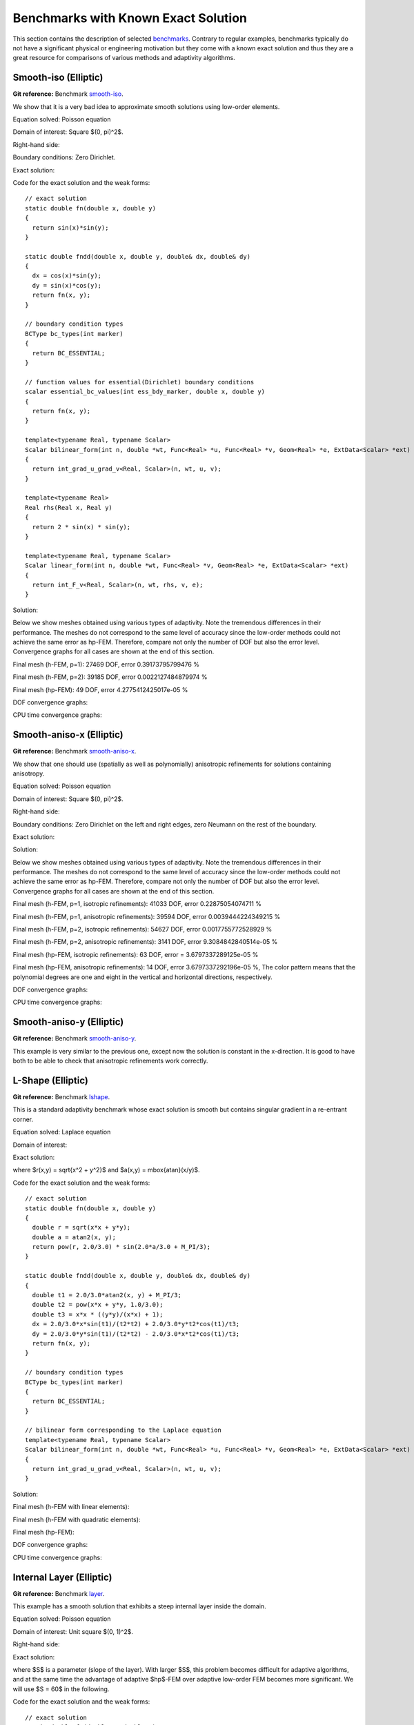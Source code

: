 Benchmarks with Known Exact Solution
====================================

This section contains the description of selected `benchmarks 
<http://git.hpfem.org/hermes2d.git/tree/HEAD:/benchmarks>`_.
Contrary to regular examples, benchmarks typically do not have 
a significant physical or engineering motivation but they come with 
a known exact solution and thus they are a great resource for 
comparisons of various methods and adaptivity algorithms.

Smooth-iso (Elliptic)
---------------------

**Git reference:** Benchmark `smooth-iso <http://git.hpfem.org/hermes2d.git/tree/HEAD:/benchmarks/smooth-iso>`_.

We show that it is a very bad idea to approximate smooth solutions using low-order 
elements.

Equation solved: Poisson equation 

.. math::
    :label: smooth-iso

       -\Delta u = f.

Domain of interest: Square $(0, \pi)^2$.

Right-hand side:

.. math::
    :label: smooth-iso-rhs
 
    f(x, y) = 2\sin(x)\sin(y).

Boundary conditions: Zero Dirichlet. 

Exact solution:

.. math::
    :label: smooth-iso-exact

    u(x, y) = \sin(x)\sin(y).

Code for the exact solution and the weak forms:

::

    // exact solution
    static double fn(double x, double y)
    {
      return sin(x)*sin(y);
    }

    static double fndd(double x, double y, double& dx, double& dy)
    {
      dx = cos(x)*sin(y);
      dy = sin(x)*cos(y);
      return fn(x, y);
    }

    // boundary condition types
    BCType bc_types(int marker)
    {
      return BC_ESSENTIAL;
    }

    // function values for essential(Dirichlet) boundary conditions
    scalar essential_bc_values(int ess_bdy_marker, double x, double y)
    {
      return fn(x, y);
    }

    template<typename Real, typename Scalar>
    Scalar bilinear_form(int n, double *wt, Func<Real> *u, Func<Real> *v, Geom<Real> *e, ExtData<Scalar> *ext)
    {
      return int_grad_u_grad_v<Real, Scalar>(n, wt, u, v);
    }

    template<typename Real>
    Real rhs(Real x, Real y)
    {
      return 2 * sin(x) * sin(y);
    }

    template<typename Real, typename Scalar>
    Scalar linear_form(int n, double *wt, Func<Real> *v, Geom<Real> *e, ExtData<Scalar> *ext)
    {
      return int_F_v<Real, Scalar>(n, wt, rhs, v, e);
    }

Solution:

.. image:: img/smooth-iso/sol_3d_view.png
   :align: center
   :width: 500
   :height: 300
   :alt: Solution.

Below we show meshes obtained using various types of adaptivity. 
Note the tremendous differences in their performance. The meshes do not correspond to 
the same level of accuracy since the low-order methods could not achieve the same error 
as hp-FEM. Therefore, compare not only the number of DOF but also the error level. 
Convergence graphs for all cases are shown at the end of this section.

Final mesh (h-FEM, p=1): 27469 DOF, error 0.39173795799476 %

.. image:: img/smooth-iso/mesh-h1.png
   :align: center
   :width: 500
   :height: 400
   :alt: Final mesh

Final mesh (h-FEM, p=2): 39185 DOF, error 0.0022127484879974 %

.. image:: img/smooth-iso/mesh-h2.png
   :align: center
   :width: 500
   :height: 400
   :alt: Final mesh

Final mesh (hp-FEM): 49 DOF, error 4.2775412425017e-05 %

.. image:: img/smooth-iso/mesh-hp.png
   :align: center
   :width: 500
   :height: 400
   :alt: Final mesh

DOF convergence graphs:

.. image:: img/smooth-iso/conv_dof.png
   :align: center
   :width: 600
   :height: 400
   :alt: DOF convergence graph.

CPU time convergence graphs:

.. image:: img/smooth-iso/conv_cpu.png
   :align: center
   :width: 600
   :height: 400
   :alt: CPU convergence graph.

Smooth-aniso-x (Elliptic)
-------------------------

**Git reference:** Benchmark `smooth-aniso-x <http://git.hpfem.org/hermes2d.git/tree/HEAD:/benchmarks/smooth-aniso-x>`_.

We show that one should use (spatially as well as polynomially) anisotropic refinements for solutions 
containing anisotropy. 

Equation solved: Poisson equation 

.. math::
    :label: sin

       -\Delta u = f.

Domain of interest: Square $(0, \pi)^2$.

Right-hand side:

.. math::
    :label: sin-rhs
 
    f(x, y) = \sin(x).

Boundary conditions: Zero Dirichlet on the left and right edges, zero Neumann on the rest of the boundary.

Exact solution:

.. math::
    :label: sin-exact

    u(x, y) = \sin(x).

Solution:

.. image:: img/smooth-aniso-x/sol_3d_view.png
   :align: center
   :width: 600
   :height: 400
   :alt: Solution.

Below we show meshes obtained using various types of adaptivity. 
Note the tremendous differences in their performance. The meshes do not correspond to 
the same level of accuracy since the low-order methods could not achieve the same error 
as hp-FEM. Therefore, compare not only the number of DOF but also the error level. 
Convergence graphs for all cases are shown at the end of this section.

Final mesh (h-FEM, p=1, isotropic refinements): 41033 DOF, error 0.22875054074711 %

.. image:: img/smooth-aniso-x/mesh-h1-iso.png
   :align: center
   :width: 500
   :height: 400
   :alt: Final mesh

Final mesh (h-FEM, p=1, anisotropic refinements): 39594 DOF, error 0.0039444224349215 %

.. image:: img/smooth-aniso-x/mesh-h1-aniso.png
   :align: center
   :width: 500
   :height: 400
   :alt: Final mesh

Final mesh (h-FEM, p=2, isotropic refinements): 54627 DOF, error 0.0017755772528929 %

.. image:: img/smooth-aniso-x/mesh-h2-iso.png
   :align: center
   :width: 500
   :height: 400
   :alt: Final mesh

Final mesh (h-FEM, p=2, anisotropic refinements): 3141 DOF, error 9.3084842840514e-05 %

.. image:: img/smooth-aniso-x/mesh-h2-aniso.png
   :align: center
   :width: 500
   :height: 400
   :alt: Final mesh

Final mesh (hp-FEM, isotropic refinements): 63 DOF, error = 3.6797337289125e-05 %

.. image:: img/smooth-aniso-x/mesh-hp-iso.png
   :align: center
   :width: 500
   :height: 400
   :alt: Final mesh

Final mesh (hp-FEM, anisotropic refinements): 14 DOF, error 3.6797337292196e-05 %, The 
color pattern means that the polynomial degrees are one and eight in the vertical and 
horizontal directions, respectively.

.. image:: img/smooth-aniso-x/mesh-hp-aniso.png
   :align: center
   :width: 500
   :height: 400
   :alt: Final mesh

DOF convergence graphs:

.. image:: img/smooth-aniso-x/conv_dof.png
   :align: center
   :width: 600
   :height: 400
   :alt: DOF convergence graph.

CPU time convergence graphs:

.. image:: img/smooth-aniso-x/conv_cpu.png
   :align: center
   :width: 600
   :height: 400
   :alt: CPU convergence graph.


Smooth-aniso-y (Elliptic)
-------------------------

**Git reference:** Benchmark `smooth-aniso-y <http://git.hpfem.org/hermes2d.git/tree/HEAD:/benchmarks/smooth-aniso-y>`_.

This example is very similar to the previous one, except now the solution is 
constant in the x-direction. It is good to have both to be able to check that 
anisotropic refinements work correctly. 

L-Shape (Elliptic)
------------------

**Git reference:** Benchmark `lshape <http://git.hpfem.org/hermes2d.git/tree/HEAD:/benchmarks/lshape>`_.

This is a standard adaptivity benchmark whose exact solution is smooth but
contains singular gradient in a re-entrant corner. 

Equation solved: Laplace equation 

.. math::
    :label: lshape

       -\Delta u = 0.

Domain of interest:

.. image:: img/lshape/domain.png
   :align: center
   :width: 470
   :height: 470
   :alt: Computational domain.

Exact solution:

.. math::
    :label: lshape-exact

    u(x, y) = r^{2/3}\sin(2a/3 + \pi/3)

where $r(x,y) = \sqrt{x^2 + y^2}$ and $a(x,y) = \mbox{atan}(x/y)$. 

Code for the exact solution and the weak forms:

::

    // exact solution
    static double fn(double x, double y)
    {
      double r = sqrt(x*x + y*y);
      double a = atan2(x, y);
      return pow(r, 2.0/3.0) * sin(2.0*a/3.0 + M_PI/3);
    }

    static double fndd(double x, double y, double& dx, double& dy)
    {
      double t1 = 2.0/3.0*atan2(x, y) + M_PI/3;
      double t2 = pow(x*x + y*y, 1.0/3.0);
      double t3 = x*x * ((y*y)/(x*x) + 1);
      dx = 2.0/3.0*x*sin(t1)/(t2*t2) + 2.0/3.0*y*t2*cos(t1)/t3;
      dy = 2.0/3.0*y*sin(t1)/(t2*t2) - 2.0/3.0*x*t2*cos(t1)/t3;
      return fn(x, y);
    }

    // boundary condition types
    BCType bc_types(int marker)
    {
      return BC_ESSENTIAL;
    }

    // bilinear form corresponding to the Laplace equation
    template<typename Real, typename Scalar>
    Scalar bilinear_form(int n, double *wt, Func<Real> *u, Func<Real> *v, Geom<Real> *e, ExtData<Scalar> *ext)
    {
      return int_grad_u_grad_v<Real, Scalar>(n, wt, u, v);
    }

Solution:

.. image:: img/lshape/sol_3d_view.png
   :align: center
   :width: 600
   :height: 400
   :alt: Solution.

Final mesh (h-FEM with linear elements):

.. image:: img/lshape/mesh-h1.png
   :align: center
   :width: 500
   :height: 400
   :alt: Final mesh (h-FEM with linear elements).

Final mesh (h-FEM with quadratic elements):

.. image:: img/lshape/mesh-h2.png
   :align: center
   :width: 500
   :height: 400
   :alt: Final mesh (h-FEM with quadratic elements).

Final mesh (hp-FEM):

.. image:: img/lshape/mesh-hp.png
   :align: center
   :width: 500
   :height: 400
   :alt: Final mesh (hp-FEM).

DOF convergence graphs:

.. image:: img/lshape/conv_dof.png
   :align: center
   :width: 600
   :height: 400
   :alt: DOF convergence graph.

CPU time convergence graphs:

.. image:: img/lshape/conv_cpu.png
   :align: center
   :width: 600
   :height: 400
   :alt: CPU convergence graph.

Internal Layer (Elliptic)
-------------------------

**Git reference:** Benchmark `layer <http://git.hpfem.org/hermes2d.git/tree/HEAD:/benchmarks/layer>`_.

This example has a smooth solution that exhibits a steep internal layer inside the domain.

Equation solved: Poisson equation 

.. math::
    :label: layer

       -\Delta u = f.

Domain of interest: Unit square $(0, 1)^2$.

Right-hand side:

.. math::
    :label: layer-rhs
 
    f(x, y) = \frac{27}{2} (2y + 0.5)^2 (\pi - 3t) \frac{S^3}{u^2 t_2} +
    \frac{27}{2} (2x - 2.5)^2 (\pi - 3t) \frac{S^3}{u^2 t_2}
    - \frac{9}{4} (2y + 0.5)^2 \frac{S}{u t^3} -
    \frac{9}{4} (2x - 2.5)^2 \frac{S}{u t^3} +
    18 \frac{S}{ut}.

Exact solution:

.. math::
    :label: layer-exact

    u(x, y) = \mbox{atan}\left(S \sqrt{(x-1.25)^2 + (y+0.25)^2} - \pi/3\right).

where $S$ is a parameter (slope of the layer). With larger $S$, this problem 
becomes difficult for adaptive algorithms, and at the same time the advantage of 
adaptive $hp$-FEM over adaptive low-order FEM becomes more significant. We will 
use $S = 60$ in the following.

Code for the exact solution and the weak forms:

::

    // exact solution
    static double fn(double x, double y)
    {
      return atan(SLOPE * (sqrt(sqr(x-1.25) + sqr(y+0.25)) - M_PI/3));
    }
    
    static double fndd(double x, double y, double& dx, double& dy)
    {
      double t = sqrt(sqr(x-1.25) + sqr(y+0.25));
      double u = t * (sqr(SLOPE) * sqr(t - M_PI/3) + 1);
      dx = SLOPE * (x-1.25) / u;
      dy = SLOPE * (y+0.25) / u;
      return fn(x, y);
    }
    
    // boundary condition types
    BCType bc_types(int marker)
    {
      return BC_ESSENTIAL;
    }
    
    // Dirichlet boundary condition values
    scalar essential_bc_values(int ess_bdy_marker, double x, double y)
    {
      return fn(x, y);
    }
    
    // bilinear form for the Poisson equation
    template<typename Real, typename Scalar>
    Scalar bilinear_form(int n, double *wt, Func<Real> *u, Func<Real> *v, Geom<Real> *e, ExtData<Scalar> *ext)
    {
      return int_grad_u_grad_v<Real, Scalar>(n, wt, u, v);
    }
    
    template<typename Real>
    Real rhs(Real x, Real y)
    {
      Real t2 = sqr(y + 0.25) + sqr(x - 1.25);
      Real t = sqrt(t2);
      Real u = (sqr(M_PI - 3.0*t)*sqr(SLOPE) + 9.0);
      return 27.0/2.0 * sqr(2.0*y + 0.5) * (M_PI - 3.0*t) * pow(SLOPE,3.0) / (sqr(u) * t2) +
             27.0/2.0 * sqr(2.0*x - 2.5) * (M_PI - 3.0*t) * pow(SLOPE,3.0) / (sqr(u) * t2) -
             9.0/4.0 * sqr(2.0*y + 0.5) * SLOPE / (u * pow(t,3.0)) -
             9.0/4.0 * sqr(2.0*x - 2.5) * SLOPE / (u * pow(t,3.0)) +
             18.0 * SLOPE / (u * t);
    }
     
    template<typename Real, typename Scalar>
    Scalar linear_form(int n, double *wt, Func<Real> *v, Geom<Real> *e, ExtData<Scalar> *ext)
    {
      return -int_F_v<Real, Scalar>(n, wt, rhs, v, e);
    }

Solution:

.. image:: img/layer/sol_3d_view.png
   :align: center
   :width: 600
   :height: 400
   :alt: Solution.

Final mesh (h-FEM with linear elements):

.. image:: img/layer/mesh-h1.png
   :align: center
   :width: 500
   :height: 400
   :alt: Final mesh (h-FEM with linear elements).

Final mesh (h-FEM with quadratic elements):

.. image:: img/layer/mesh-h2.png
   :align: center
   :width: 500
   :height: 400
   :alt: Final mesh (h-FEM with quadratic elements).

Final mesh (hp-FEM):

.. image:: img/layer/mesh-hp.png
   :align: center
   :width: 500
   :height: 400
   :alt: Final mesh (hp-FEM).

DOF convergence graphs:

.. image:: img/layer/conv_dof.png
   :align: center
   :width: 600
   :height: 400
   :alt: DOF convergence graph.

CPU time convergence graphs:

.. image:: img/layer/conv_cpu.png
   :align: center
   :width: 600
   :height: 400
   :alt: CPU convergence graph.

Boundary Layer (Elliptic)
-------------------------

**Git reference:** Benchmark `layer-2 <http://git.hpfem.org/hermes2d.git/tree/HEAD:/benchmarks/layer-2>`_.

This example is a singularly perturbed problem with known exact solution that exhibits a thin boundary layer, that 
the reader can use to perform various experiments with adaptivity for problems with boundary layers. The sample 
numerical results presented below imply that:

* one should always use anisotropically refined meshes for problems with boundary layers,
* hp-FEM is vastly superior to h-FEM with linear and quadratic elements, 
* one should use not only spatially anisotropic elements, but also polynomial anisotropy (different polynomial orders in each direction) for problems in boundary layers. 

Equation solved: Poisson equation 

.. math::
    :label: layer-2

       -\Delta u + K^2 u = f.

Domain of interest: Square $(-1, 1)^2$.

Exact solution: 

.. math::

    u(x,y) = \hat u(x) \hat u(y)

where $\hat u$ is the exact solution of the 1D singularly-perturbed problem

.. math::

    -u'' + K^2 u = K^2

in $(-1,1)$ with zero Dirichlet boundary conditions. This solution has the form 

.. math::

    \hat u (x) = 1 - [exp(Kx) + exp(-Kx)] / [exp(K) + exp(-K)];

Right-hand side: Calculated by inserting the exact solution into the equation. Here
is the code snippet with both the exact solution and the right-hand side:

::

    // solution to the 1D problem -u'' + K*K*u = K*K in (-1,1) with zero Dirichlet BC
    double uhat(double x) {
      return 1. - (exp(K*x) + exp(-K*x)) / (exp(K) + exp(-K));
    }
    double duhat_dx(double x) {
      return -K * (exp(K*x) - exp(-K*x)) / (exp(K) + exp(-K));
    }
    double dduhat_dxx(double x) {
      return -K*K * (exp(K*x) + exp(-K*x)) / (exp(K) + exp(-K));
    }

    // exact solution u(x,y) to the 2D problem is defined as the
    // Cartesian product of the 1D solutions
    static double sol_exact(double x, double y, double& dx, double& dy)
    {
      dx = duhat_dx(x) * uhat(y);
      dy = uhat(x) * duhat_dx(y);
      return uhat(x) * uhat(y);
    }

    // right-hand side
    double rhs(double x, double y) {
      return -(dduhat_dxx(x)*uhat(y) + uhat(x)*dduhat_dxx(y)) + K*K*uhat(x)*uhat(y);
    }

The weak forms are very simple and they are defined as follows. The only thing worth mentioning 
here is that we integrate the non-polynomial right-hand side with a very hign order for accuracy:

::

    // weak forms
    template<typename Real, typename Scalar>
    Scalar bilinear_form(int n, double *wt, Func<Real> *u, Func<Real> *v, Geom<Real> *e, ExtData<Scalar> *ext)
    {
      return int_grad_u_grad_v<Real, Scalar>(n, wt, u, v) + K*K * int_u_v<Real, Scalar>(n, wt, u, v);
    }

    template<typename Real, typename Scalar>
    Scalar linear_form(int n, double *wt, Func<Real> *v, Geom<Real> *e, ExtData<Scalar> *ext)
    {
      return int_F_v<Real, Scalar>(n, wt, rhs, v, e);;
    }

    // integration order for linear_form_0
    Ord linear_form_ord(int n, double *wt, Func<Ord> *v, Geom<Ord> *e, ExtData<Ord> *ext)
    {
      return 24;
    }

The numerical results follow:

Solution:

.. image:: img/layer-2/solution.png
   :align: center
   :width: 600
   :height: 400
   :alt: Solution.

Below we present a series of convergence comparisons. Note that the error plotted
is the true approximate error calculated wrt. the exact solution given above.

Isotropic refinements
~~~~~~~~~~~~~~~~~~~~~

Let us first compare the performance of h-FEM (p=1), h-FEM (p=2) and hp-FEM with **isotropic** refinements:

Final mesh (h-FEM, p=1, isotropic refinements):

.. image:: img/layer-2/mesh_h1_iso.png
   :align: center
   :width: 500
   :height: 400
   :alt: Final mesh.

Final mesh (h-FEM, p=2, isotropic refinements):

.. image:: img/layer-2/mesh_h2_iso.png
   :align: center
   :width: 500
   :height: 400
   :alt: Final mesh.

Final mesh (hp-FEM, isotropic refinements):

.. image:: img/layer-2/mesh_hp_iso.png
   :align: center
   :width: 500
   :height: 400
   :alt: Final mesh.

DOF convergence graphs:

.. image:: img/layer-2/conv_compar_dof_iso.png
   :align: center
   :width: 600
   :height: 400
   :alt: DOF convergence graph.

CPU convergence graphs:

.. image:: img/layer-2/conv_compar_cpu_iso.png
   :align: center
   :width: 600
   :height: 400
   :alt: CPU convergence graph.

Anisotropic refinements
~~~~~~~~~~~~~~~~~~~~~~~

Next we compare the performance of h-FEM (p=1), h-FEM (p=2) and hp-FEM with **anisotropic** refinements:

Final mesh (h-FEM, p=1, anisotropic refinements):

.. image:: img/layer-2/mesh_h1_aniso.png
   :align: center
   :width: 500
   :height: 400
   :alt: Final mesh.

Final mesh (h-FEM, p=2, anisotropic refinements):

.. image:: img/layer-2/mesh_h2_aniso.png
   :align: center
   :width: 500
   :height: 400
   :alt: Final mesh.

Final mesh (hp-FEM, anisotropic refinements):

.. image:: img/layer-2/mesh_hp_aniso.png
   :align: center
   :width: 500
   :height: 400
   :alt: Final mesh.

DOF convergence graphs:

.. image:: img/layer-2/conv_compar_dof_aniso.png
   :align: center
   :width: 600
   :height: 400
   :alt: DOF convergence graph.

CPU convergence graphs:

.. image:: img/layer-2/conv_compar_cpu_aniso.png
   :align: center
   :width: 600
   :height: 400
   :alt: CPU convergence graph.

h-FEM (p=1): comparison of isotropic and anisotropic refinements
~~~~~~~~~~~~~~~~~~~~~~~~~~~~~~~~~~~~~~~~~~~~~~~~~~~~~~~~~~~~~~~~

DOF convergence graphs:

.. image:: img/layer-2/conv_compar_dof_h1.png
   :align: center
   :width: 600
   :height: 400
   :alt: DOF convergence graph.

CPU convergence graphs:

.. image:: img/layer-2/conv_compar_cpu_h1.png
   :align: center
   :width: 600
   :height: 400
   :alt: CPU convergence graph.

h-FEM (p=2): comparison of isotropic and anisotropic refinements
~~~~~~~~~~~~~~~~~~~~~~~~~~~~~~~~~~~~~~~~~~~~~~~~~~~~~~~~~~~~~~~~

DOF convergence graphs:

.. image:: img/layer-2/conv_compar_dof_h2.png
   :align: center
   :width: 600
   :height: 400
   :alt: DOF convergence graph.

CPU convergence graphs:

.. image:: img/layer-2/conv_compar_cpu_h2.png
   :align: center
   :width: 600
   :height: 400
   :alt: CPU convergence graph.

hp-FEM: comparison of isotropic and anisotropic refinements
~~~~~~~~~~~~~~~~~~~~~~~~~~~~~~~~~~~~~~~~~~~~~~~~~~~~~~~~~~~

In the hp-FEM one has two kinds of anisotropy -- spatial and polynomial. In the following,
"iso" means isotropy both in h and p, "aniso h" means anisotropy in h only, and 
"aniso hp" means anisotropy in both h and p. 

DOF convergence graphs (hp-FEM):

.. image:: img/layer-2/conv_compar_dof_hp.png
   :align: center
   :width: 600
   :height: 400
   :alt: DOF convergence graph.

CPU convergence graphs (hp-FEM):

.. image:: img/layer-2/conv_compar_cpu_hp.png
   :align: center
   :width: 600
   :height: 400
   :alt: CPU convergence graph.

The reader can see that enabling polynomially anisotropic refinements in the hp-FEM is 
equally important as allowing spatially anisotropic ones. 

Line singularity (Elliptic)
---------------------------

**Git reference:** Benchmark `line-singularity <http://git.hpfem.org/hermes2d.git/tree/HEAD:/benchmarks/line-singularity>`_.

The is another example with anisotropic solution that is suitable for testing 
anisotropic element refinements.

Equation solved: Poisson equation 

.. math::
    :label: line-sing

       -\Delta u = f.

Domain of interest: Square $(-1, 1)^2$.

Boundary conditions: Zero Neumann on left edge, Dirichlet given by the 
exact solution on the rest of the boundary.

Exact solution: 

.. math::

    u(x,y) = \cos(Ky)\ \ \ \mbox{for}\ x \le 0,\\
    u(x,y) = \cos(Ky) + x^{\alpha}\ \ \ \mbox{for}\ x > 0,

where $K$ and $\alpha$ are real constants. 

Right-hand side: Obtained by inserting the exact solution into the equation.
The corresponding code snippet is shown below:

::

    scalar rhs(scalar x, scalar y)
    {
      if (x < 0) return fn(x, y)*K*K;
      else return fn(x, y)*K*K-ALPHA*(ALPHA-1)*pow(x, ALPHA - 2.) - K*K*pow(x, ALPHA);
    }

Solution for $K = \pi/2$ and $\alpha = 2.01$:

.. image:: img/line-singularity/solution.png
   :align: center
   :width: 600
   :height: 400
   :alt: Solution.

Comparison of h-FEM (p=1), h-FEM (p=2) and hp-FEM with anisotropic refinements
~~~~~~~~~~~~~~~~~~~~~~~~~~~~~~~~~~~~~~~~~~~~~~~~~~~~~~~~~~~~~~~~~~~~~~~~~~~~~~

Final mesh (h-FEM, p=1, anisotropic refinements):

.. image:: img/line-singularity/mesh_h1_aniso.png
   :align: center
   :width: 450
   :alt: Final mesh.

Final mesh (h-FEM, p=2, anisotropic refinements):

.. image:: img/line-singularity/mesh_h2_aniso.png
   :align: center
   :width: 450
   :alt: Final mesh.

Final mesh (hp-FEM, h-anisotropic refinements):

.. image:: img/line-singularity/mesh_hp_anisoh.png
   :align: center
   :width: 450
   :alt: Final mesh.

DOF convergence graphs:

.. image:: img/line-singularity/conv_dof_aniso.png
   :align: center
   :width: 600
   :height: 400
   :alt: DOF convergence graph.

CPU convergence graphs:

.. image:: img/line-singularity/conv_cpu_aniso.png
   :align: center
   :width: 600
   :height: 400
   :alt: CPU convergence graph.

hp-FEM with iso, h-aniso and hp-aniso refinements
~~~~~~~~~~~~~~~~~~~~~~~~~~~~~~~~~~~~~~~~~~~~~~~~~

Final mesh (hp-FEM, isotropic refinements):

.. image:: img/line-singularity/mesh_hp_iso.png
   :align: center
   :width: 450
   :alt: Final mesh.

Final mesh (hp-FEM, h-anisotropic refinements):

.. image:: img/line-singularity/mesh_hp_anisoh.png
   :align: center
   :width: 450
   :alt: Final mesh.

Final mesh (hp-FEM, hp-anisotropic refinements):

.. image:: img/line-singularity/mesh_hp_aniso.png
   :align: center
   :width: 450
   :alt: Final mesh.

The following convergence comparisons show that, surprizingly, 
the h-anisotropic version is the most efficient one. The reason is
that both the hp-FEM with isotropic refinements and hp-FEM with hp-anisotropic 
refinements hit the maximum polynomial degree (p=9) early in the mesh 
adaptation process (while hp-FEM with h-anisotropic refinements does not). 
We expect that this problem should go away after we increase the 
maximum polynomial degree in Hermes - this is on the TODO list now.  

DOF convergence graphs:

.. image:: img/line-singularity/conv_dof_hp.png
   :align: center
   :width: 600
   :height: 400
   :alt: DOF convergence graph.

CPU convergence graphs:

.. image:: img/line-singularity/conv_cpu_hp.png
   :align: center
   :width: 600
   :height: 400
   :alt: CPU convergence graph.



Kellogg (Elliptic)
------------------

**Git reference:** Benchmark `kellogg <http://git.hpfem.org/hermes2d.git/tree/HEAD:/benchmarks/kellogg>`_.

The solution to this elliptic problems contains a severe singularity that poses a challenge to 
adaptive methods. 

Equation solved:

.. math::

       -\nabla \cdot (a(x,y) \nabla u) = 0,

where the parameter $a$ is piecewise-constant, $a(x,y) = R$ in the first and third quadrants and $a(x,y) = 1$ 
in the remaining two quadrants. 

Domain of interest: Square $(-1, 1)^2$.

Right-hand side: $f(x,y) = 0$.

Boundary conditions: Dirichlet given by exact solution. 

Exact solution: Quite complicated, see the code below.

::

    // problem constants
    const double R = 161.4476387975881;      // Equation parameter.
    const double TAU = 0.1;                  // Equation parameter.
    const double RHO = M_PI/4.;              // Equation parameter
    const double SIGMA = -14.92256510455152; // Equation parameter

    // exact solution
    static double fn(double x, double y)
    {
      double theta = atan2(y,x);
      if (theta < 0) theta = theta + 2.*M_PI;
      double r = sqrt(x*x + y*y);

      double mu;
      if (theta <= M_PI/2.) {
        mu = cos((M_PI/2. - SIGMA)*TAU) * cos((theta - M_PI/2. + RHO)*TAU);
      }
      else {
        if (theta <= M_PI) {
          mu = cos(RHO*TAU) * cos((theta - M_PI + SIGMA)*TAU);
        }
        else {
          if (theta <= 3.*M_PI/2.) {
            mu = cos(SIGMA*TAU) * cos((theta - M_PI - RHO)*TAU);
          }
          else {
            mu = cos((M_PI/2. - RHO)*TAU) * cos((theta - 3.*M_PI/2. - SIGMA)*TAU);
          }
        }
      }

      return pow(r, TAU) * mu;
    }

The weak forms are as follows:

::

    // Weak forms
    template<typename Real, typename Scalar>
    Scalar bilinear_form_I_III(int n, double *wt, Func<Real> *u, Func<Real> *v, Geom<Real> *e, ExtData<Scalar> *ext)
    {
      return R*int_grad_u_grad_v<Real, Scalar>(n, wt, u, v);
    }

    template<typename Real, typename Scalar>
    Scalar bilinear_form_II_IV(int n, double *wt, Func<Real> *u, Func<Real> *v, Geom<Real> *e, ExtData<Scalar> *ext)
    {
      return 1.*int_grad_u_grad_v<Real, Scalar>(n, wt, u, v);
    }


Solution:

.. image:: img/kellogg/solution.png
   :align: center
   :width: 600
   :alt: Solution.

Final mesh (h-FEM with linear elements):

.. image:: img/kellogg/mesh-h1.png
   :align: center
   :width: 600
   :alt: Mesh.

Final mesh (h-FEM with quadratic elements):

.. image:: img/kellogg/mesh-h2.png
   :align: center
   :width: 600
   :alt: Mesh.

Final mesh (hp-FEM):

.. image:: img/kellogg/mesh-hp.png
   :align: center
   :width: 600
   :alt: Mesh.

DOF convergence graphs:

.. image:: img/kellogg/conv_dof.png
   :align: center
   :width: 600
   :height: 400
   :alt: DOF convergence graph.

CPU time convergence graphs:

.. image:: img/kellogg/conv_cpu.png
   :align: center
   :width: 600
   :height: 400
   :alt: CPU convergence graph.

Bessel (Maxwell's Equations)
----------------------------

**Git reference:** Benchmark `bessel <http://git.hpfem.org/hermes2d.git/tree/HEAD:/benchmarks/bessel>`_.

This example solves time-harmonic Maxwell's equations in an L-shaped domain and it 
describes the diffraction of an electromagnetic wave from a re-entrant corner. It comes with an 
exact solution that contains singularity.

Equation solved: Time-harmonic Maxwell's equations

.. math::
    :label: bessel

    \frac{1}{\mu_r} \nabla \times \nabla \times E - \kappa^2 \epsilon_r E = \Phi.

Domain of interest is the square $(-10, 10)^2$ missing the quarter lying in the 
fourth quadrant. It is filled with air:

.. image:: img/bessel/domain.png
   :align: center
   :width: 490
   :height: 490
   :alt: Computational domain.

Boundary conditions: Combined essential and natural, see the 
`main.cpp <http://git.hpfem.org/hermes2d.git/blob/HEAD:/benchmarks/bessel/main.cpp>`_ file.

Exact solution:

.. math::
    :label: bessel-exact

    E(x, y) = \nabla \times J_{\alpha} (r) \cos(\alpha \theta)

where $J_{\alpha}$ is the Bessel function of the first kind, 
$(r, \theta)$ the polar coordinates and $\alpha = 2/3$. In 
computer code, this reads:

::

    void exact_sol(double x, double y, scalar& e0, scalar& e1)
    {
      double t1 = x*x;
      double t2 = y*y;
      double t4 = sqrt(t1+t2);
      double t5 = jv(-1.0/3.0,t4);
      double t6 = 1/t4;
      double t7 = jv(2.0/3.0,t4);
      double t11 = (t5-2.0/3.0*t6*t7)*t6;
      double t12 = atan2(y,x);
      if (t12 < 0) t12 += 2.0*M_PI;
      double t13 = 2.0/3.0*t12;
      double t14 = cos(t13);
      double t17 = sin(t13);
      double t18 = t7*t17;
      double t20 = 1/t1;
      double t23 = 1/(1.0+t2*t20);
      e0 = t11*y*t14-2.0/3.0*t18/x*t23;
      e1 = -t11*x*t14-2.0/3.0*t18*y*t20*t23;
    }  

Here jv() is the Bessel function $\bfJ_{\alpha}$. For its source code see the 
`forms.cpp <http://git.hpfem.org/hermes2d.git/blob/HEAD:/benchmarks/bessel/forms.cpp>`_ file.

Code for the weak forms:

::

    template<typename Real, typename Scalar>
    Scalar bilinear_form(int n, double *wt, Func<Real> *u, Func<Real> *v, Geom<Real> *e, ExtData<Scalar> *ext)
    {
    return 1.0/mu_r * int_curl_e_curl_f<Real, Scalar>(n, wt, u, v) -
           sqr(kappa) * int_e_f<Real, Scalar>(n, wt, u, v);
    }
   
    template<typename Real, typename Scalar>
    Scalar bilinear_form_surf(int n, double *wt, Func<Real> *u, Func<Real> *v, Geom<Real> *e, ExtData<Scalar> *ext)
    {
      cplx ii = cplx(0.0, 1.0);
      return ii * (-kappa) * int_e_tau_f_tau<Real, Scalar>(n, wt, u, v, e);
    }
   
    scalar linear_form_surf(int n, double *wt, Func<double> *v, Geom<double> *e, ExtData<scalar> *ext)
    {
      scalar result = 0;
      for (int i = 0; i < n; i++)
      {
        double r = sqrt(e->x[i] * e->x[i] + e->y[i] * e->y[i]);
        double theta = atan2(e->y[i], e->x[i]);
        if (theta < 0) theta += 2.0*M_PI;
        double j13    = jv(-1.0/3.0, r),    j23    = jv(+2.0/3.0, r);
        double cost   = cos(theta),         sint   = sin(theta);
        double cos23t = cos(2.0/3.0*theta), sin23t = sin(2.0/3.0*theta);
   
        double Etau = e->tx[i] * (cos23t*sint*j13 - 2.0/(3.0*r)*j23*(cos23t*sint + sin23t*cost)) +
                      e->ty[i] * (-cos23t*cost*j13 + 2.0/(3.0*r)*j23*(cos23t*cost - sin23t*sint));
  
        result += wt[i] * cplx(cos23t*j23, -Etau) * ((v->val0[i] * e->tx[i] + v->val1[i] * e->ty[i]));
      }
      return result;
    }
    // maximal polynomial order to integrate surface linear form
    Ord linear_form_surf_ord(int n, double *wt, Func<Ord> *v, Geom<Ord> *e, ExtData<Ord> *ext)
    {  return Ord(v->val[0].get_max_order());  }

Solution:

.. image:: img/bessel/solution.png
   :align: center
   :width: 500
   :height: 420
   :alt: Solution.

Final mesh (h-FEM with linear elements):

.. image:: img/bessel/mesh-h1.png
   :align: center
   :width: 460
   :height: 390
   :alt: Final mesh (h-FEM with linear elements).

Note that the polynomial order indicated corresponds to the tangential components 
of approximation on element interfaces, not to polynomial degrees inside the elements
(those are one higher).

Final mesh (h-FEM with quadratic elements):

.. image:: img/bessel/mesh-h2.png
   :align: center
   :width: 460
   :height: 390
   :alt: Final mesh (h-FEM with quadratic elements).

Final mesh (hp-FEM):

.. image:: img/bessel/mesh-hp.png
   :align: center
   :width: 460
   :height: 390
   :alt: Final mesh (hp-FEM).

DOF convergence graphs:

.. image:: img/bessel/conv_dof.png
   :align: center
   :width: 600
   :height: 400
   :alt: DOF convergence graph.

CPU time convergence graphs:

.. image:: img/bessel/conv_cpu.png
   :align: center
   :width: 600
   :height: 400
   :alt: CPU convergence graph.

Screen (Maxwell's Equations)
----------------------------

**Git reference:** Benchmark `screen <http://git.hpfem.org/hermes2d.git/tree/HEAD:/benchmarks/screen>`_.

This example solves time-harmonic Maxwell's equations. It describes an electromagnetic wave that 
hits a thin screen under the angle of 45 degrees, causing a singularity at the tip of the screen.
The strength of the singularity makes this example rather difficult. 

Equation solved: Time-harmonic Maxwell's equations

.. math::
    :label: screen

    \frac{1}{\mu_r} \nabla \times \nabla \times E - \kappa^2 \epsilon_r E = \Phi.

Domain of interest is the square $(-1,1)^2$ missing the edge that connects the center with 
the midpoint of the left side. It is filled with air:

.. image:: img/screen/domain.png
   :align: center
   :width: 490
   :height: 490
   :alt: Computational domain.

Boundary conditions: Tangential component of solution taken from known exact solution 
(essential BC). See the 
`main.cpp <http://git.hpfem.org/hermes2d.git/blob/HEAD:/benchmarks/screen/main.cpp>`_ file.

Exact solution: This is rather complicated in this case - please look into the 
corresponding file 
`exact_sol.cpp <http://git.hpfem.org/hermes2d.git/blob/HEAD:/benchmarks/screen/exact_sol.cpp>`_.

Code for the weak forms:

::

    template<typename Real, typename Scalar>
    Scalar bilinear_form(int n, double *wt, Func<Real> *u, Func<Real> *v, Geom<Real> *e, ExtData<Scalar> *ext)
    {
      return int_curl_e_curl_f<Real, Scalar>(n, wt, u, v) - int_e_f<Real, Scalar>(n, wt, u, v);
    }

Solution (real part of $E_1$):

.. image:: img/screen/sol1.png
   :align: center
   :width: 510
   :height: 470
   :alt: Solution.

Solution (real part of $E_2$):

.. image:: img/screen/sol2.png
   :align: center
   :width: 510
   :height: 470
   :alt: Solution.

Solution (imaginary part of $E_1$):

.. image:: img/screen/sol3.png
   :align: center
   :width: 510
   :height: 470
   :alt: Solution.

Solution (imaginary part of $E_2$):

.. image:: img/screen/sol4.png
   :align: center
   :width: 510
   :height: 470
   :alt: Solution.

Final mesh (h-FEM with linear elements):

.. image:: img/screen/mesh-h1.png
   :align: center
   :width: 460
   :height: 410
   :alt: Final mesh (h-FEM with linear elements).

Note that the polynomial order indicated corresponds to the tangential components 
of approximation on element interfaces, not to polynomial degrees inside the elements
(those are one higher).

Final mesh (h-FEM with quadratic elements):

.. image:: img/screen/mesh-h2.png
   :align: center
   :width: 460
   :height: 410
   :alt: Final mesh (h-FEM with quadratic elements).

Final mesh (hp-FEM):

.. image:: img/screen/mesh-hp.png
   :align: center
   :width: 460
   :height: 410
   :alt: Final mesh (hp-FEM).

DOF convergence graphs:

.. image:: img/screen/conv_dof.png
   :align: center
   :width: 600
   :height: 400
   :alt: DOF convergence graph.

CPU time convergence graphs:

.. image:: img/screen/conv_cpu.png
   :align: center
   :width: 600
   :height: 400
   :alt: CPU convergence graph.































